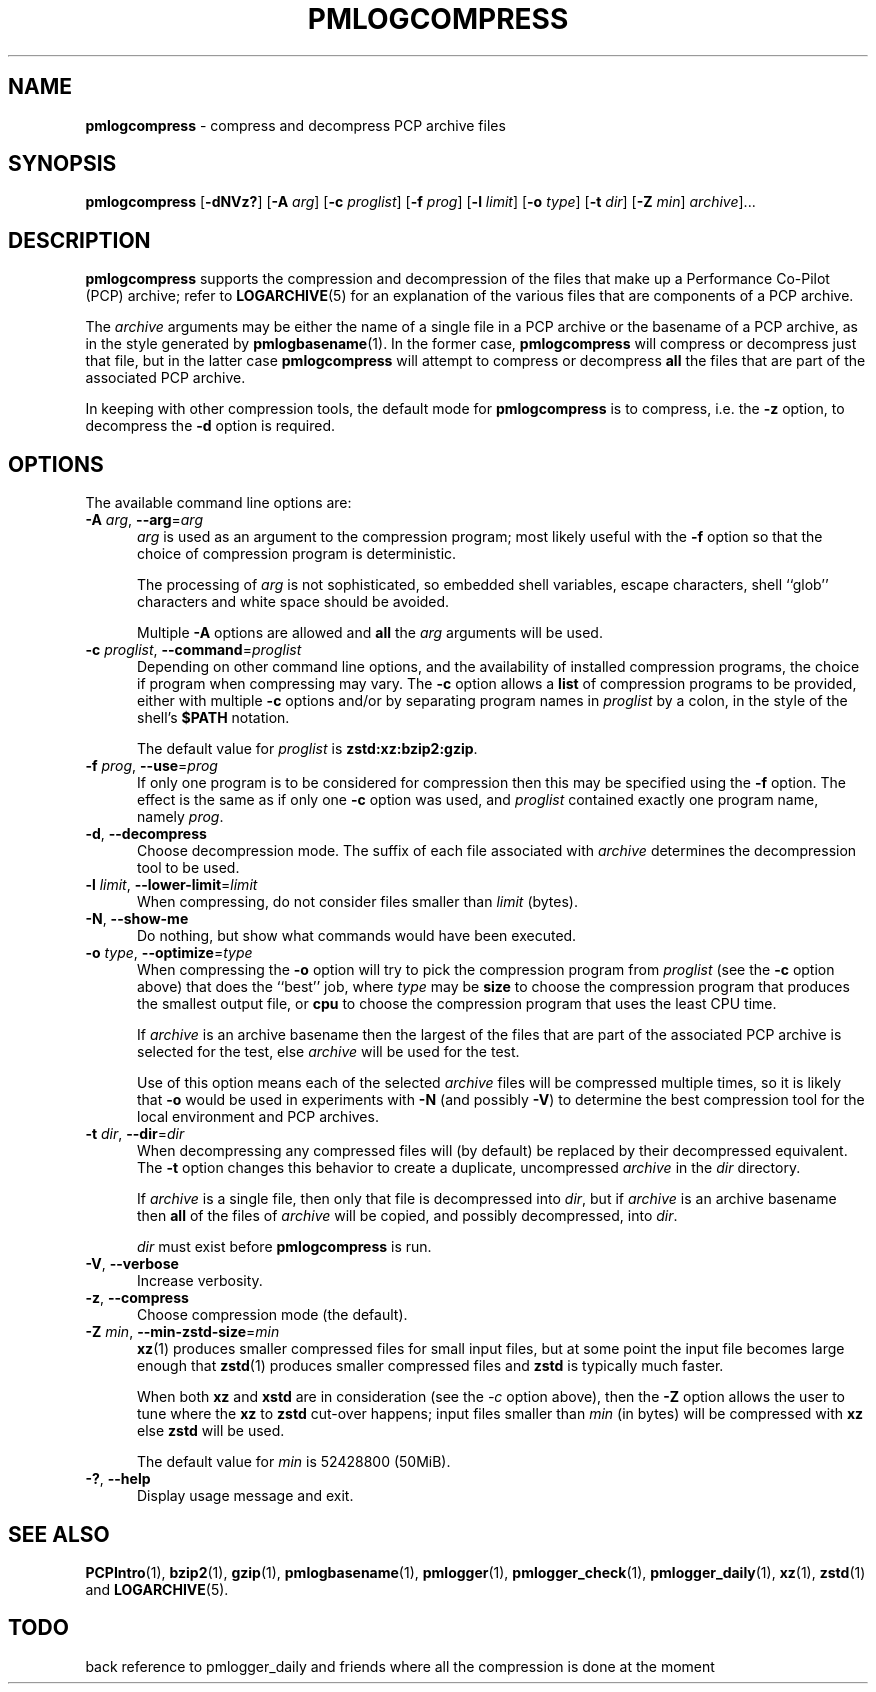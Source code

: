'\"macro stdmacro
.\"
.\" Copyright (c) 2024 Ken McDonell.  All Rights Reserved.
.\"
.\" This program is free software; you can redistribute it and/or modify it
.\" under the terms of the GNU General Public License as published by the
.\" Free Software Foundation; either version 2 of the License, or (at your
.\" option) any later version.
.\"
.\" This program is distributed in the hope that it will be useful, but
.\" WITHOUT ANY WARRANTY; without even the implied warranty of MERCHANTABILITY
.\" or FITNESS FOR A PARTICULAR PURPOSE.  See the GNU General Public License
.\" for more details.
.\"
.TH PMLOGCOMPRESS 1 "PCP" "Performance Co-Pilot"
.SH NAME
\f3pmlogcompress\f1 \- compress and decompress PCP archive files
.SH SYNOPSIS
\fBpmlogcompress\fR
[\fB\-dNVz?\fR]
[\fB\-A\fR \fIarg\fR]
[\fB\-c\fR \fIproglist\fR]
[\fB\-f\fR \fIprog\fR]
[\fB\-l\fR \fIlimit\fR]
[\fB\-o\fR \fItype\fR]
[\fB\-t\fR \fIdir\fR]
[\fB\-Z\fR \fImin\fR]
\fIarchive\fR]...
.SH DESCRIPTION
.B pmlogcompress
supports the compression and decompression of the files that
make up a
Performance Co-Pilot (PCP)
archive; refer to
.BR LOGARCHIVE (5)
for an explanation of the various files that are components
of a PCP archive.
.PP
The
.I archive
arguments may be either the name of a single file in a PCP archive
or the basename of a PCP archive, as in the style generated by
.BR pmlogbasename (1).
In the former case,
.B pmlogcompress
will compress or decompress just that file, but in the latter
case
.B pmlogcompress
will attempt to compress or decompress
.B all
the files that are part of the associated PCP archive.
.PP
In keeping with other compression tools, the default mode for
.B pmlogcompress
is to compress, i.e. the
.B \-z
option, to decompress the
.BR \-d
option is required.
.SH OPTIONS
The available command line options are:
.TP 5
\fB\-A\fR \fIarg\fR, \fB\-\-arg\fR=\fIarg\fR
.I arg
is used as an argument to the compression
program; most likely useful with the
.B \-f
option so that the choice of compression program
is deterministic.
.RS 5
.PP
The processing of
.I arg
is not sophisticated, so embedded shell variables, escape characters, shell ``glob'' characters
and white space should be avoided.
.PP
Multiple
.B \-A
options are allowed and
.B all
the
.I arg
arguments will be used.
.RE
.TP
\fB\-c\fR \fIproglist\fR, \fB\-\-command\fR=\fIproglist\fR
Depending on other command line options, and the availability of installed
compression programs, the choice if program when compressing may vary.
The
.B \-c
option allows a
.B list
of compression programs to be provided, either with multiple
.B \-c
options and/or by separating program names in
.I proglist
by a colon, in the style of the shell's
.B $PATH
notation.
.RS 5
.PP
The default value for
.I proglist
is
.BR zstd:xz:bzip2:gzip .
.RE
.TP
\fB\-f\fR \fIprog\fR, \fB\-\-use\fR=\fIprog\fR
If only one program is to be considered for compression then this
may be specified using the
.B \-f
option.
The effect is the same as if only one
.B \-c
option was used, and
.I proglist
contained exactly one program name, namely
.IR prog .
.TP
\fB\-d\fR, \fB\-\-decompress\fR
Choose decompression mode.
The suffix of each file associated with
.I archive
determines the decompression tool to be used.
.TP
\fB\-l\fR \fIlimit\fR, \fB\-\-lower-limit\fR=\fIlimit\fR
When compressing, do not consider files smaller than
.I limit
(bytes).
.TP
\fB\-N\fR, \fB\-\-show-me\fR
Do nothing, but show what commands would have been executed.
.TP
\fB\-o\fR \fItype\fR, \fB\-\-optimize\fR=\fItype\fR
When compressing the
.B \-o
option will try to pick the compression program from
.I proglist
(see the
.B \-c
option above)
that does the ``best'' job, where
.I type
may be
.B size
to choose the compression program that produces the smallest
output file, or
.B cpu
to choose the compression program that uses the least CPU
time.
.RS 5
.PP
If
.I archive
is an archive basename then
the largest of the
files that are part of the associated PCP archive
is selected for the test, else
.I archive
will be used for the test.
.PP
Use of this option means each of the selected
.I archive
files will be compressed multiple times, so it is likely
that
.B \-o
would be used in experiments with
.B \-N
(and possibly \fB\-V\fP)
to determine the best compression tool for the local
environment and PCP archives.
.RE
.TP
\fB\-t\fR \fIdir\fR, \fB\-\-dir\fR=\fIdir\fR
When decompressing any compressed files will (by default) be
replaced by their decompressed equivalent.
The
.B \-t
option changes this behavior to create a duplicate, uncompressed
.I archive
in the
.I dir
directory.
.RS 5
.PP
If
.I archive
is a single file, then only that file is decompressed into
.IR dir ,
but if
.I archive
is an archive basename then
.B all
of the files of
.I archive
will be copied, and possibly decompressed, into
.IR dir .
.PP
.I dir
must exist before
.B pmlogcompress
is run.
.RE
.TP
\fB\-V\fR, \fB\-\-verbose\fR
Increase verbosity.
.TP
\fB\-z\fR, \fB\-\-compress\fR
Choose compression mode (the default).
.TP
\fB\-Z\fR \fImin\fR, \fB\-\-min-zstd-size\fR=\fImin\fR
.BR xz (1)
produces smaller compressed files for small input files,
but at some point the input file becomes large enough that
.BR zstd (1)
produces smaller compressed files and
.B zstd
is typically much faster.
.RS 5
.PP
When both
.B xz
and
.B xstd
are in consideration
(see the
.I \-c
option above), then the
.B \-Z
option allows the user to tune where the
.B xz
to
.B zstd
cut-over happens; input files smaller than
.I min
(in bytes)
will be compressed with
.B xz
else
.B zstd
will be used.
.PP
The default value for
.I min
is 52428800
(50MiB).
.RE
.TP
\fB\-?\fR, \fB\-\-help\fR
Display usage message and exit.
.SH SEE ALSO
.BR PCPIntro (1),
.BR bzip2 (1),
.BR gzip (1),
.BR pmlogbasename (1),
.BR pmlogger (1),
.BR pmlogger_check (1),
.BR pmlogger_daily (1),
.BR xz (1),
.BR zstd (1)
and
.BR LOGARCHIVE (5).

.SH TODO
back reference to pmlogger_daily and friends where all the compression is done at the moment

.\" control lines for scripts/man-spell
.\" +ok+ xstd zstd
